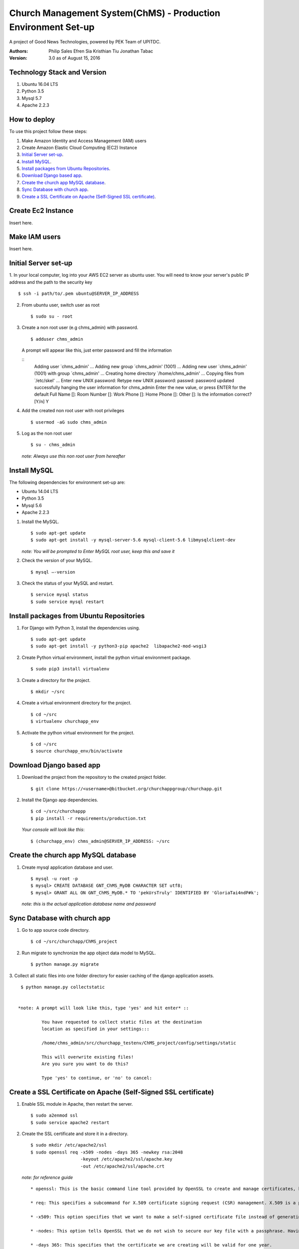 ==============================================================
Church Management System(ChMS) - Production Environment Set-up 
==============================================================

A project of Good News Technologies, powered by PEK Team of UPITDC.

:Authors:
    Philip Sales
    Efren Sia
    Kristhian Tiu
    Jonathan Tabac

:Version: 3.0 as of August 15, 2016

Technology Stack and Version
============================

#. Ubuntu 16.04 LTS
#. Python 3.5
#. Mysql 5.7
#. Apache 2.2.3

How to deploy
===================

To use this project follow these steps:

#. Make Amazon Identity and Access Management (IAM) users

#. Create Amazon Elastic Cloud Computing (EC2) Instance 

#. `Initial Server set-up`_.

#. `Install MySQL`_.

#. `Install packages from Ubuntu Repositories`_.

#. `Download Django based app`_.

#. `Create the church app MySQL database`_.

#. `Sync Database with church app`_.

#. `Create a SSL Certificate on Apache (Self-Signed SSL certificate)`_.


Create Ec2 Instance 
=============================

Insert here.

Make IAM users 
=============================
Insert here.


Initial Server set-up
=============================


1. In your local computer, log into your AWS EC2 server as ubuntu user. 
You will need to know your server's public IP address and the path to the 
security key ::

    $ ssh -i path/to/.pem ubuntu@SERVER_IP_ADDRESS 


2. From ubuntu user, switch user as root ::

    $ sudo su - root 


3. Create a non root user (e.g chms_admin) with password. ::

    $ adduser chms_admin 

   A prompt will appear like this, just enter password and fill the information

   ::
        Adding user \`chms_admin' ...
        Adding new group \`chms_admin' (1001) ...
        Adding new user \`chms_admin' (1001) with group \`chms_admin' ...
        Creating home directory \`/home/chms_admin' ...
        Copying files from \`/etc/skel' ...
        Enter new UNIX password: 
        Retype new UNIX password: 
        passwd: password updated successfully 
        hanging the user information for chms_admin
        Enter the new value, or press ENTER for the default
        Full Name []: 
        Room Number []: 
        Work Phone []: 
        Home Phone []: 
        Other []: 
        Is the information correct? [Y/n] Y


4. Add the created non root user with root privileges ::

    $ usermod -aG sudo chms_admin 


5. Log as the non root user ::

    $ su - chms_admin 

  *note: Always use this non root user from hereafter*


Install MySQL
=============================

The following dependencies for environment set-up are:

- Ubuntu 14.04 LTS
- Python 3.5
- Mysql 5.6
- Apache 2.2.3

#. Install the MySQL. ::

    $ sudo apt-get update
    $ sudo apt-get install -y mysql-server-5.6 mysql-client-5.6 libmysqlclient-dev 

   *note: You will be prompted to Enter MySQL root user, keep this and save it*

#. Check the version of your MySQL. ::
    
    $ mysql —-version


#. Check the status of your MySQL and restart. ::
   
    $ service mysql status
    $ sudo service mysql restart

Install packages from Ubuntu Repositories
=============================

#. For Django with Python 3, install the dependencies using. ::

    $ sudo apt-get update 
    $ sudo apt-get install -y python3-pip apache2  libapache2-mod-wsgi3 

#. Create Python virtual environment, install the python virtual environment package. ::

    $ sudo pip3 install virtualenv

#. Create a directory for the project. ::
 
    $ mkdir ~/src


#. Create a virtual environment directory for the project. ::
 
    $ cd ~/src
    $ virtualenv churchapp_env
    

#. Activate the python virtual environment for the project. ::

    $ cd ~/src
    $ source churchapp_env/bin/activate

Download Django based app 
=============================

#. Download the project from the repository to the created project folder. ::

    $ git clone https://<username>@bitbucket.org/churchappgroup/churchapp.git 
 

#. Install the Django app dependencies. ::

    $ cd ~/src/churchappp
    $ pip install -r requirements/production.txt

   *Your console will look like this*::

        $ (churchapp_env) chms_admin@SERVER_IP_ADDRESS: ~/src

Create the church app MySQL database
=============================

#. Create mysql application database and user. ::

    $ mysql -u root -p
    $ mysql> CREATE DATABASE GNT_ChMS_MyDB CHARACTER SET utf8;
    $ mysql> GRANT ALL ON GNT_ChMS_MyDB.* TO 'pekUrsTruly' IDENTIFIED BY 'GloriaTai4ndP#k';

   *note: this is the actual application database name and password*
    
Sync Database with church app 
=============================

1. Go to app source code directory. ::

    $ cd ~/src/churchapp/ChMS_project 


2. Run migrate to synchronize the app object data model to MySQL. ::

    $ python manage.py migrate


3. Collect all static files into one folder directory for easier caching of
the django application assets. :: 

    $ python manage.py collectstatic 


   *note: A prompt will look like this, type 'yes' and hit enter* ::

            You have requested to collect static files at the destination
            location as specified in your settings:::

            /home/chms_admin/src/churchapp_testenv/ChMS_project/config/settings/static

            This will overwrite existing files!
            Are you sure you want to do this?

            Type 'yes' to continue, or 'no' to cancel: 

Create a SSL Certificate on Apache (Self-Signed SSL certificate)
=============================

1. Enable SSL module in Apache, then restart the server. ::
    
    $ sudo a2enmod ssl
    $ sudo service apache2 restart


2. Create the SSL certificate and store it in a directory. ::
    
    $ sudo mkdir /etc/apache2/ssl
    $ sudo openssl req -x509 -nodes -days 365 -newkey rsa:2048 
                       -keyout /etc/apache2/ssl/apache.key 
                       -out /etc/apache2/ssl/apache.crt


  *note: for reference guide*
  ::
    * openssl: This is the basic command line tool provided by OpenSSL to create and manage certificates, keys, signing requests, etc.

    * req: This specifies a subcommand for X.509 certificate signing request (CSR) management. X.509 is a public key infrastructure standard that SSL adheres to for its key and certificate managment. Since we are wanting to create a new X.509 certificate, this is what we want.

    * -x509: This option specifies that we want to make a self-signed certificate file instead of generating a certificate request.

    * -nodes: This option tells OpenSSL that we do not wish to secure our key file with a passphrase. Having a password protected key file would get in the way of Apache starting automatically as we would have to enter the password every time the service restarts.

    * -days 365: This specifies that the certificate we are creating will be valid for one year.

    * -newkey rsa:2048: This option will create the certificate request and a new private key at the same time. This is necessary since we didn't create a private key in advance. The rsa:2048 tells OpenSSL to generate an RSA key that is 2048 bits long.

    * -keyout: This parameter names the output file for the private key file that is being created.

    * -out: This option names the output file for the certificate that we are generating.


3. When you hit "ENTER", you will be asked a number of questions.
The most important item that is requested is the line that reads 
**"Common Name (e.g. server FQDN or YOUR name)"**. You should enter the domain 
name you want to associate with the certificate, or the server's public 
IP address if you do not have a domain name.  The questions portion looks something like this

::
    Country Name (2 letter code) [AU]:Your Country
    State or Province Name (full name) [Some-State]:Your State
    Locality Name (eg, city) []:Your Locality
    Organization Name (eg, company) [Internet Widgits Pty Ltd]:Your Company
    Organizational Unit Name (eg, section) []:Department of Kittens
    Common Name (e.g. server FQDN or YOUR name) []:your_domain.com
    Email Address []:your_email@domain.com.


4. Configure the Apache to Use SSL, use the **default-ssl.conf** for the 
Apache virtual host configuration file.  Open the file with root privileges::


    $ sudo nano /etc/apache2/sites-available/default-ssl.conf

   *With all comments removed, the file will look like this* ::

            <IfModule mod_ssl.c>
                <VirtualHost _default_:443>
                    ServerAdmin webmaster@localhost
                    DocumentRoot /var/www/html
                    ErrorLog ${APACHE_LOG_DIR}/error.log
                    CustomLog ${APACHE_LOG_DIR}/access.log combined
                    SSLEngine on
                    SSLCertificateFile /etc/ssl/certs/ssl-cert-snakeoil.pem
                    SSLCertificateKeyFile /etc/ssl/private/ssl-cert-snakeoil.key
                    <FilesMatch "\.(cgi|shtml|phtml|php)$">
                                    SSLOptions +StdEnvVars
                    </FilesMatch>
                    <Directory /usr/lib/cgi-bin>
                                    SSLOptions +StdEnvVars
                    </Directory>
                    BrowserMatch "MSIE [2-6]" \
                                    nokeepalive ssl-unclean-shutdown \
                                    downgrade-1.0 force-response-1.0
                    BrowserMatch "MSIE [17-9]" ssl-unclean-shutdown
                </VirtualHost>
            </IfModule>


   *Add (if text not existing) or edit the file to look like this, then save and exit the file.* ::


            <IfModule mod_ssl.c>
                <VirtualHost _default_:443>
                    ServerAdmin admin@example.com
                    ServerName your_domain.com
                    ServerAlias www.your_domain.com
                    DocumentRoot /var/www/html
                    ErrorLog ${APACHE_LOG_DIR}/error.log
                    CustomLog ${APACHE_LOG_DIR}/access.log combined

                    Alias /static /home/chms_admin/src/churchapp/ChMS_project/ChMS/static
                    <Directory /home/chms_admin/src/churchapp/ChMS_project/ChMS/static>
                        Require all granted
                    </Directory>

                    <Directory /home/chms_admin/src/churchapp/ChMS_project/ChMS>
                        <Files wsgi.py>
                            Require all granted
                        </Files>
                    </Directory>

                    WSGIDaemonProcess churchapp python-home=/home/chms_admin/src/churchapp/churchapp_env python-path=/home/chms_admin/src/churchapp/ChMS_project/ChMS
                    WSGIProcessGroup churchapp
                    WSGIScriptAlias / /home/chms_admin/src/churchapp/ChMS_project/ChMS/wsgi.py

                    SSLEngine on
                    SSLCertificateFile **/etc/apache2/ssl/apache.crt**
                    SSLCertificateKeyFile **/etc/apache2/ssl/apache.key**
                    <FilesMatch "\.(cgi|shtml|phtml|php)$">
                                    SSLOptions +StdEnvVars
                    </FilesMatch>
                    <Directory /usr/lib/cgi-bin>
                                    SSLOptions +StdEnvVars
                    </Directory>
                    BrowserMatch "MSIE [2-6]" \
                                    nokeepalive ssl-unclean-shutdown \
                                    downgrade-1.0 force-response-1.0
                    BrowserMatch "MSIE [17-9]" ssl-unclean-shutdown
                </VirtualHost>
            </IfModule>

   *This part below, is how we configure the WSGI pass in Apache. 
    Client connections that Apache receives will be translated into the WSGI 
    format that the Django application expects using the mod_wsgi module.* ::


                Alias /static /home/chms_admin/src/churchapp/ChMS_project/ChMS/static
                <Directory /home/chms_admin/src/churchapp/ChMS_project/ChMS/static>
                    Require all granted
                </Directory>

                <Directory /home/chms_admin/src/churchapp/ChMS_project/ChMS>
                    <Files wsgi.py>
                        Require all granted
                    </Files>
                </Directory>

                WSGIDaemonProcess churchapp python-home=/home/chms_admin/src/churchapp/churchapp_env python-path=/home/chms_admin/src/churchapp/ChMS_project/ChMS
                WSGIProcessGroup churchapp
                WSGIScriptAlias / /home/chms_admin/src/churchapp/ChMS_project/ChMS/wsgi.py


5. Activate the SSL enabled site configuration, the restart the Apache to load the new file ::


    $ sudo a2ensite default—ssl.conf
    $ sudo service apache2 restart


6. Test your set-up in your browser ::


    $ https://server_domain_name_or_IP_address


   *note: You will get a warning that your browser cannot verify the identity of 
    your server because it has not been signed by one of the certificate 
    authorities that it trusts. Just hit the “Proceed anyway” button*


**REFERENCES**
=============================

`Initial Server setup <https://www.digitalocean.com/community/tutorials/how-to-serve-django-applications-with-apache-and-mod_wsgi-on-ubuntu-14-04/>`_

`Self Signed <https://www.digitalocean.com/community/tutorials/how-to-create-a-ssl-certificate-on-apache-for-ubuntu-14-04>`_

**TODO**

`Additional server setup <https://www.digitalocean.com/community/tutorials/additional-recommended-steps-for-new-ubuntu-14-04-servers>`_.

`MySQL secure setup <https://www.digitalocean.com/community/tutorials/how-to-secure-mysql-and-mariadb-databases-in-a-linux-vps>`_.
